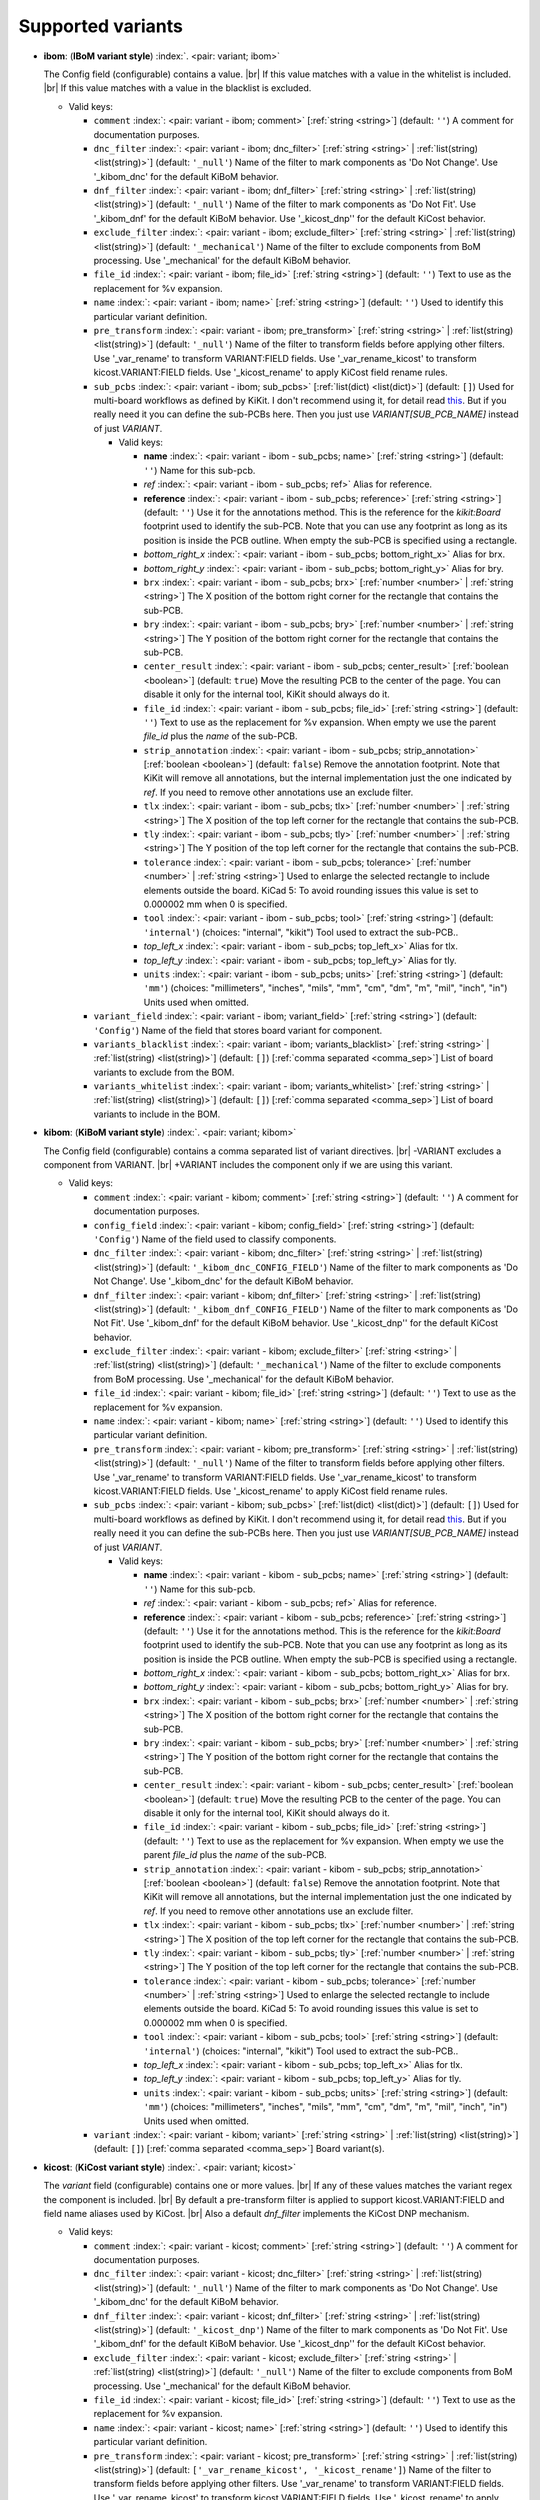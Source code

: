 .. Automatically generated by KiBot, please don't edit this file

Supported variants
^^^^^^^^^^^^^^^^^^

-  **ibom**: (**IBoM variant style**) :index:`. <pair: variant; ibom>`

   The Config field (configurable) contains a value. |br|
   If this value matches with a value in the whitelist is included. |br|
   If this value matches with a value in the blacklist is excluded.

   -  Valid keys:

      -  ``comment`` :index:`: <pair: variant - ibom; comment>` [:ref:`string <string>`] (default: ``''``) A comment for documentation purposes.
      -  ``dnc_filter`` :index:`: <pair: variant - ibom; dnc_filter>` [:ref:`string <string>` | :ref:`list(string) <list(string)>`] (default: ``'_null'``) Name of the filter to mark components as 'Do Not Change'.
         Use '_kibom_dnc' for the default KiBoM behavior.

      -  ``dnf_filter`` :index:`: <pair: variant - ibom; dnf_filter>` [:ref:`string <string>` | :ref:`list(string) <list(string)>`] (default: ``'_null'``) Name of the filter to mark components as 'Do Not Fit'.
         Use '_kibom_dnf' for the default KiBoM behavior.
         Use '_kicost_dnp'' for the default KiCost behavior.

      -  ``exclude_filter`` :index:`: <pair: variant - ibom; exclude_filter>` [:ref:`string <string>` | :ref:`list(string) <list(string)>`] (default: ``'_mechanical'``) Name of the filter to exclude components from BoM processing.
         Use '_mechanical' for the default KiBoM behavior.

      -  ``file_id`` :index:`: <pair: variant - ibom; file_id>` [:ref:`string <string>`] (default: ``''``) Text to use as the replacement for %v expansion.
      -  ``name`` :index:`: <pair: variant - ibom; name>` [:ref:`string <string>`] (default: ``''``) Used to identify this particular variant definition.
      -  ``pre_transform`` :index:`: <pair: variant - ibom; pre_transform>` [:ref:`string <string>` | :ref:`list(string) <list(string)>`] (default: ``'_null'``) Name of the filter to transform fields before applying other filters.
         Use '_var_rename' to transform VARIANT:FIELD fields.
         Use '_var_rename_kicost' to transform kicost.VARIANT:FIELD fields.
         Use '_kicost_rename' to apply KiCost field rename rules.

      -  ``sub_pcbs`` :index:`: <pair: variant - ibom; sub_pcbs>` [:ref:`list(dict) <list(dict)>`] (default: ``[]``) Used for multi-board workflows as defined by KiKit.
         I don't recommend using it, for detail read
         `this <https://github.com/INTI-CMNB/KiBot/tree/master/docs/1_SCH_2_part_PCBs>`__.
         But if you really need it you can define the sub-PCBs here.
         Then you just use *VARIANT[SUB_PCB_NAME]* instead of just *VARIANT*.

         -  Valid keys:

            -  **name** :index:`: <pair: variant - ibom - sub_pcbs; name>` [:ref:`string <string>`] (default: ``''``) Name for this sub-pcb.
            -  *ref* :index:`: <pair: variant - ibom - sub_pcbs; ref>` Alias for reference.
            -  **reference** :index:`: <pair: variant - ibom - sub_pcbs; reference>` [:ref:`string <string>`] (default: ``''``) Use it for the annotations method.
               This is the reference for the `kikit:Board` footprint used to identify the sub-PCB.
               Note that you can use any footprint as long as its position is inside the PCB outline.
               When empty the sub-PCB is specified using a rectangle.
            -  *bottom_right_x* :index:`: <pair: variant - ibom - sub_pcbs; bottom_right_x>` Alias for brx.
            -  *bottom_right_y* :index:`: <pair: variant - ibom - sub_pcbs; bottom_right_y>` Alias for bry.
            -  ``brx`` :index:`: <pair: variant - ibom - sub_pcbs; brx>` [:ref:`number <number>` | :ref:`string <string>`] The X position of the bottom right corner for the rectangle that contains the sub-PCB.
            -  ``bry`` :index:`: <pair: variant - ibom - sub_pcbs; bry>` [:ref:`number <number>` | :ref:`string <string>`] The Y position of the bottom right corner for the rectangle that contains the sub-PCB.
            -  ``center_result`` :index:`: <pair: variant - ibom - sub_pcbs; center_result>` [:ref:`boolean <boolean>`] (default: ``true``) Move the resulting PCB to the center of the page.
               You can disable it only for the internal tool, KiKit should always do it.
            -  ``file_id`` :index:`: <pair: variant - ibom - sub_pcbs; file_id>` [:ref:`string <string>`] (default: ``''``) Text to use as the replacement for %v expansion.
               When empty we use the parent `file_id` plus the `name` of the sub-PCB.
            -  ``strip_annotation`` :index:`: <pair: variant - ibom - sub_pcbs; strip_annotation>` [:ref:`boolean <boolean>`] (default: ``false``) Remove the annotation footprint. Note that KiKit will remove all annotations,
               but the internal implementation just the one indicated by `ref`.
               If you need to remove other annotations use an exclude filter.
            -  ``tlx`` :index:`: <pair: variant - ibom - sub_pcbs; tlx>` [:ref:`number <number>` | :ref:`string <string>`] The X position of the top left corner for the rectangle that contains the sub-PCB.
            -  ``tly`` :index:`: <pair: variant - ibom - sub_pcbs; tly>` [:ref:`number <number>` | :ref:`string <string>`] The Y position of the top left corner for the rectangle that contains the sub-PCB.
            -  ``tolerance`` :index:`: <pair: variant - ibom - sub_pcbs; tolerance>` [:ref:`number <number>` | :ref:`string <string>`] Used to enlarge the selected rectangle to include elements outside the board.
               KiCad 5: To avoid rounding issues this value is set to 0.000002 mm when 0 is specified.
            -  ``tool`` :index:`: <pair: variant - ibom - sub_pcbs; tool>` [:ref:`string <string>`] (default: ``'internal'``) (choices: "internal", "kikit") Tool used to extract the sub-PCB..
            -  *top_left_x* :index:`: <pair: variant - ibom - sub_pcbs; top_left_x>` Alias for tlx.
            -  *top_left_y* :index:`: <pair: variant - ibom - sub_pcbs; top_left_y>` Alias for tly.
            -  ``units`` :index:`: <pair: variant - ibom - sub_pcbs; units>` [:ref:`string <string>`] (default: ``'mm'``) (choices: "millimeters", "inches", "mils", "mm", "cm", "dm", "m", "mil", "inch", "in") Units used when omitted.

      -  ``variant_field`` :index:`: <pair: variant - ibom; variant_field>` [:ref:`string <string>`] (default: ``'Config'``) Name of the field that stores board variant for component.
      -  ``variants_blacklist`` :index:`: <pair: variant - ibom; variants_blacklist>` [:ref:`string <string>` | :ref:`list(string) <list(string)>`] (default: ``[]``) [:ref:`comma separated <comma_sep>`] List of board variants to exclude from the BOM.

      -  ``variants_whitelist`` :index:`: <pair: variant - ibom; variants_whitelist>` [:ref:`string <string>` | :ref:`list(string) <list(string)>`] (default: ``[]``) [:ref:`comma separated <comma_sep>`] List of board variants to include in the BOM.


-  **kibom**: (**KiBoM variant style**) :index:`. <pair: variant; kibom>`

   The Config field (configurable) contains a comma separated list of variant directives. |br|
   -VARIANT excludes a component from VARIANT. |br|
   +VARIANT includes the component only if we are using this variant.

   -  Valid keys:

      -  ``comment`` :index:`: <pair: variant - kibom; comment>` [:ref:`string <string>`] (default: ``''``) A comment for documentation purposes.
      -  ``config_field`` :index:`: <pair: variant - kibom; config_field>` [:ref:`string <string>`] (default: ``'Config'``) Name of the field used to classify components.
      -  ``dnc_filter`` :index:`: <pair: variant - kibom; dnc_filter>` [:ref:`string <string>` | :ref:`list(string) <list(string)>`] (default: ``'_kibom_dnc_CONFIG_FIELD'``) Name of the filter to mark components as 'Do Not Change'.
         Use '_kibom_dnc' for the default KiBoM behavior.

      -  ``dnf_filter`` :index:`: <pair: variant - kibom; dnf_filter>` [:ref:`string <string>` | :ref:`list(string) <list(string)>`] (default: ``'_kibom_dnf_CONFIG_FIELD'``) Name of the filter to mark components as 'Do Not Fit'.
         Use '_kibom_dnf' for the default KiBoM behavior.
         Use '_kicost_dnp'' for the default KiCost behavior.

      -  ``exclude_filter`` :index:`: <pair: variant - kibom; exclude_filter>` [:ref:`string <string>` | :ref:`list(string) <list(string)>`] (default: ``'_mechanical'``) Name of the filter to exclude components from BoM processing.
         Use '_mechanical' for the default KiBoM behavior.

      -  ``file_id`` :index:`: <pair: variant - kibom; file_id>` [:ref:`string <string>`] (default: ``''``) Text to use as the replacement for %v expansion.
      -  ``name`` :index:`: <pair: variant - kibom; name>` [:ref:`string <string>`] (default: ``''``) Used to identify this particular variant definition.
      -  ``pre_transform`` :index:`: <pair: variant - kibom; pre_transform>` [:ref:`string <string>` | :ref:`list(string) <list(string)>`] (default: ``'_null'``) Name of the filter to transform fields before applying other filters.
         Use '_var_rename' to transform VARIANT:FIELD fields.
         Use '_var_rename_kicost' to transform kicost.VARIANT:FIELD fields.
         Use '_kicost_rename' to apply KiCost field rename rules.

      -  ``sub_pcbs`` :index:`: <pair: variant - kibom; sub_pcbs>` [:ref:`list(dict) <list(dict)>`] (default: ``[]``) Used for multi-board workflows as defined by KiKit.
         I don't recommend using it, for detail read
         `this <https://github.com/INTI-CMNB/KiBot/tree/master/docs/1_SCH_2_part_PCBs>`__.
         But if you really need it you can define the sub-PCBs here.
         Then you just use *VARIANT[SUB_PCB_NAME]* instead of just *VARIANT*.

         -  Valid keys:

            -  **name** :index:`: <pair: variant - kibom - sub_pcbs; name>` [:ref:`string <string>`] (default: ``''``) Name for this sub-pcb.
            -  *ref* :index:`: <pair: variant - kibom - sub_pcbs; ref>` Alias for reference.
            -  **reference** :index:`: <pair: variant - kibom - sub_pcbs; reference>` [:ref:`string <string>`] (default: ``''``) Use it for the annotations method.
               This is the reference for the `kikit:Board` footprint used to identify the sub-PCB.
               Note that you can use any footprint as long as its position is inside the PCB outline.
               When empty the sub-PCB is specified using a rectangle.
            -  *bottom_right_x* :index:`: <pair: variant - kibom - sub_pcbs; bottom_right_x>` Alias for brx.
            -  *bottom_right_y* :index:`: <pair: variant - kibom - sub_pcbs; bottom_right_y>` Alias for bry.
            -  ``brx`` :index:`: <pair: variant - kibom - sub_pcbs; brx>` [:ref:`number <number>` | :ref:`string <string>`] The X position of the bottom right corner for the rectangle that contains the sub-PCB.
            -  ``bry`` :index:`: <pair: variant - kibom - sub_pcbs; bry>` [:ref:`number <number>` | :ref:`string <string>`] The Y position of the bottom right corner for the rectangle that contains the sub-PCB.
            -  ``center_result`` :index:`: <pair: variant - kibom - sub_pcbs; center_result>` [:ref:`boolean <boolean>`] (default: ``true``) Move the resulting PCB to the center of the page.
               You can disable it only for the internal tool, KiKit should always do it.
            -  ``file_id`` :index:`: <pair: variant - kibom - sub_pcbs; file_id>` [:ref:`string <string>`] (default: ``''``) Text to use as the replacement for %v expansion.
               When empty we use the parent `file_id` plus the `name` of the sub-PCB.
            -  ``strip_annotation`` :index:`: <pair: variant - kibom - sub_pcbs; strip_annotation>` [:ref:`boolean <boolean>`] (default: ``false``) Remove the annotation footprint. Note that KiKit will remove all annotations,
               but the internal implementation just the one indicated by `ref`.
               If you need to remove other annotations use an exclude filter.
            -  ``tlx`` :index:`: <pair: variant - kibom - sub_pcbs; tlx>` [:ref:`number <number>` | :ref:`string <string>`] The X position of the top left corner for the rectangle that contains the sub-PCB.
            -  ``tly`` :index:`: <pair: variant - kibom - sub_pcbs; tly>` [:ref:`number <number>` | :ref:`string <string>`] The Y position of the top left corner for the rectangle that contains the sub-PCB.
            -  ``tolerance`` :index:`: <pair: variant - kibom - sub_pcbs; tolerance>` [:ref:`number <number>` | :ref:`string <string>`] Used to enlarge the selected rectangle to include elements outside the board.
               KiCad 5: To avoid rounding issues this value is set to 0.000002 mm when 0 is specified.
            -  ``tool`` :index:`: <pair: variant - kibom - sub_pcbs; tool>` [:ref:`string <string>`] (default: ``'internal'``) (choices: "internal", "kikit") Tool used to extract the sub-PCB..
            -  *top_left_x* :index:`: <pair: variant - kibom - sub_pcbs; top_left_x>` Alias for tlx.
            -  *top_left_y* :index:`: <pair: variant - kibom - sub_pcbs; top_left_y>` Alias for tly.
            -  ``units`` :index:`: <pair: variant - kibom - sub_pcbs; units>` [:ref:`string <string>`] (default: ``'mm'``) (choices: "millimeters", "inches", "mils", "mm", "cm", "dm", "m", "mil", "inch", "in") Units used when omitted.

      -  ``variant`` :index:`: <pair: variant - kibom; variant>` [:ref:`string <string>` | :ref:`list(string) <list(string)>`] (default: ``[]``) [:ref:`comma separated <comma_sep>`] Board variant(s).


-  **kicost**: (**KiCost variant style**) :index:`. <pair: variant; kicost>`

   The `variant` field (configurable) contains one or more values. |br|
   If any of these values matches the variant regex the component is included. |br|
   By default a pre-transform filter is applied to support kicost.VARIANT:FIELD and
   field name aliases used by KiCost. |br|
   Also a default `dnf_filter` implements the KiCost DNP mechanism.

   -  Valid keys:

      -  ``comment`` :index:`: <pair: variant - kicost; comment>` [:ref:`string <string>`] (default: ``''``) A comment for documentation purposes.
      -  ``dnc_filter`` :index:`: <pair: variant - kicost; dnc_filter>` [:ref:`string <string>` | :ref:`list(string) <list(string)>`] (default: ``'_null'``) Name of the filter to mark components as 'Do Not Change'.
         Use '_kibom_dnc' for the default KiBoM behavior.

      -  ``dnf_filter`` :index:`: <pair: variant - kicost; dnf_filter>` [:ref:`string <string>` | :ref:`list(string) <list(string)>`] (default: ``'_kicost_dnp'``) Name of the filter to mark components as 'Do Not Fit'.
         Use '_kibom_dnf' for the default KiBoM behavior.
         Use '_kicost_dnp'' for the default KiCost behavior.

      -  ``exclude_filter`` :index:`: <pair: variant - kicost; exclude_filter>` [:ref:`string <string>` | :ref:`list(string) <list(string)>`] (default: ``'_null'``) Name of the filter to exclude components from BoM processing.
         Use '_mechanical' for the default KiBoM behavior.

      -  ``file_id`` :index:`: <pair: variant - kicost; file_id>` [:ref:`string <string>`] (default: ``''``) Text to use as the replacement for %v expansion.
      -  ``name`` :index:`: <pair: variant - kicost; name>` [:ref:`string <string>`] (default: ``''``) Used to identify this particular variant definition.
      -  ``pre_transform`` :index:`: <pair: variant - kicost; pre_transform>` [:ref:`string <string>` | :ref:`list(string) <list(string)>`] (default: ``['_var_rename_kicost', '_kicost_rename']``) Name of the filter to transform fields before applying other filters.
         Use '_var_rename' to transform VARIANT:FIELD fields.
         Use '_var_rename_kicost' to transform kicost.VARIANT:FIELD fields.
         Use '_kicost_rename' to apply KiCost field rename rules.

      -  ``separators`` :index:`: <pair: variant - kicost; separators>` [:ref:`string <string>`] (default: ``',;/ '``) Valid separators for variants in the variant field.
         Each character is a valid separator.
         Only supported internally, don't use it if you plan to use KiCost.
      -  ``sub_pcbs`` :index:`: <pair: variant - kicost; sub_pcbs>` [:ref:`list(dict) <list(dict)>`] (default: ``[]``) Used for multi-board workflows as defined by KiKit.
         I don't recommend using it, for detail read
         `this <https://github.com/INTI-CMNB/KiBot/tree/master/docs/1_SCH_2_part_PCBs>`__.
         But if you really need it you can define the sub-PCBs here.
         Then you just use *VARIANT[SUB_PCB_NAME]* instead of just *VARIANT*.

         -  Valid keys:

            -  **name** :index:`: <pair: variant - kicost - sub_pcbs; name>` [:ref:`string <string>`] (default: ``''``) Name for this sub-pcb.
            -  *ref* :index:`: <pair: variant - kicost - sub_pcbs; ref>` Alias for reference.
            -  **reference** :index:`: <pair: variant - kicost - sub_pcbs; reference>` [:ref:`string <string>`] (default: ``''``) Use it for the annotations method.
               This is the reference for the `kikit:Board` footprint used to identify the sub-PCB.
               Note that you can use any footprint as long as its position is inside the PCB outline.
               When empty the sub-PCB is specified using a rectangle.
            -  *bottom_right_x* :index:`: <pair: variant - kicost - sub_pcbs; bottom_right_x>` Alias for brx.
            -  *bottom_right_y* :index:`: <pair: variant - kicost - sub_pcbs; bottom_right_y>` Alias for bry.
            -  ``brx`` :index:`: <pair: variant - kicost - sub_pcbs; brx>` [:ref:`number <number>` | :ref:`string <string>`] The X position of the bottom right corner for the rectangle that contains the sub-PCB.
            -  ``bry`` :index:`: <pair: variant - kicost - sub_pcbs; bry>` [:ref:`number <number>` | :ref:`string <string>`] The Y position of the bottom right corner for the rectangle that contains the sub-PCB.
            -  ``center_result`` :index:`: <pair: variant - kicost - sub_pcbs; center_result>` [:ref:`boolean <boolean>`] (default: ``true``) Move the resulting PCB to the center of the page.
               You can disable it only for the internal tool, KiKit should always do it.
            -  ``file_id`` :index:`: <pair: variant - kicost - sub_pcbs; file_id>` [:ref:`string <string>`] (default: ``''``) Text to use as the replacement for %v expansion.
               When empty we use the parent `file_id` plus the `name` of the sub-PCB.
            -  ``strip_annotation`` :index:`: <pair: variant - kicost - sub_pcbs; strip_annotation>` [:ref:`boolean <boolean>`] (default: ``false``) Remove the annotation footprint. Note that KiKit will remove all annotations,
               but the internal implementation just the one indicated by `ref`.
               If you need to remove other annotations use an exclude filter.
            -  ``tlx`` :index:`: <pair: variant - kicost - sub_pcbs; tlx>` [:ref:`number <number>` | :ref:`string <string>`] The X position of the top left corner for the rectangle that contains the sub-PCB.
            -  ``tly`` :index:`: <pair: variant - kicost - sub_pcbs; tly>` [:ref:`number <number>` | :ref:`string <string>`] The Y position of the top left corner for the rectangle that contains the sub-PCB.
            -  ``tolerance`` :index:`: <pair: variant - kicost - sub_pcbs; tolerance>` [:ref:`number <number>` | :ref:`string <string>`] Used to enlarge the selected rectangle to include elements outside the board.
               KiCad 5: To avoid rounding issues this value is set to 0.000002 mm when 0 is specified.
            -  ``tool`` :index:`: <pair: variant - kicost - sub_pcbs; tool>` [:ref:`string <string>`] (default: ``'internal'``) (choices: "internal", "kikit") Tool used to extract the sub-PCB..
            -  *top_left_x* :index:`: <pair: variant - kicost - sub_pcbs; top_left_x>` Alias for tlx.
            -  *top_left_y* :index:`: <pair: variant - kicost - sub_pcbs; top_left_y>` Alias for tly.
            -  ``units`` :index:`: <pair: variant - kicost - sub_pcbs; units>` [:ref:`string <string>`] (default: ``'mm'``) (choices: "millimeters", "inches", "mils", "mm", "cm", "dm", "m", "mil", "inch", "in") Units used when omitted.

      -  ``variant`` :index:`: <pair: variant - kicost; variant>` [:ref:`string <string>`] (default: ``''``) Variants to match (regex).
      -  ``variant_field`` :index:`: <pair: variant - kicost; variant_field>` [:ref:`string <string>`] (default: ``'variant'``) Name of the field that stores board variant/s for component.
         Only supported internally, don't use it if you plan to use KiCost.

